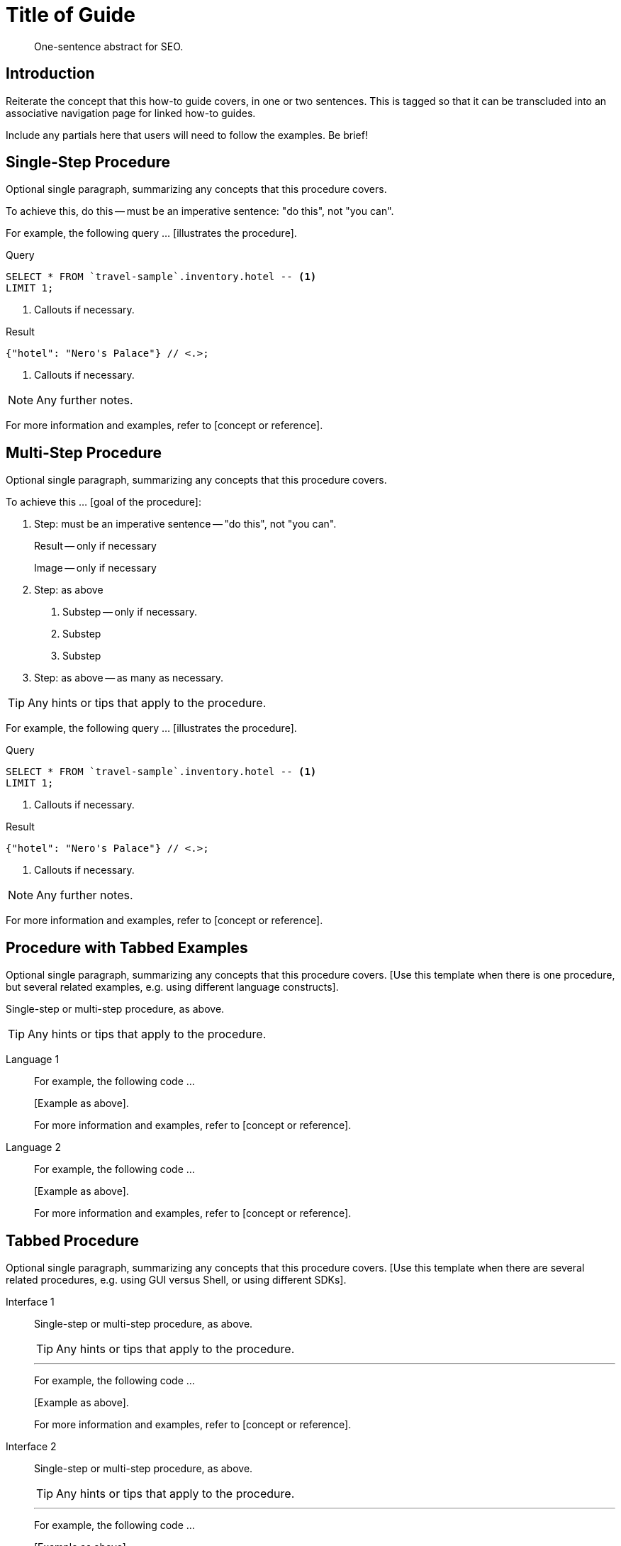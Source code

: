 = Title of Guide
:page-topic-type: guide
:page-partial:
:page-pagination:
:imagesdir: ../assets/images
:description: One-sentence abstract for SEO.

[abstract]
{description}

== Introduction

// tag::intro[]
Reiterate the concept that this how-to guide covers, in one or two sentences.
This is tagged so that it can be transcluded into an associative navigation page for linked how-to guides.
// end::intro[]

Include any partials here that users will need to follow the examples.
Be brief!

== Single-Step Procedure

Optional single paragraph, summarizing any concepts that this procedure covers.

To achieve this, do this -- must be an imperative sentence: "do this", not "you can".

For example, the following query ... [illustrates the procedure].

====
.Query
[source,sql++]
----
SELECT * FROM `travel-sample`.inventory.hotel -- <.>
LIMIT 1;
----

<.> Callouts if necessary.

.Result
[source,json]
----
{"hotel": "Nero's Palace"} // <.>;
----

<.> Callouts if necessary.
====

NOTE: Any further notes.

For more information and examples, refer to [concept or reference].

== Multi-Step Procedure

Optional single paragraph, summarizing any concepts that this procedure covers.

To achieve this ... [goal of the procedure]:

1. Step: must be an imperative sentence -- "do this", not "you can".
+
Result -- only if necessary
+
Image -- only if necessary

2. Step: as above

   a. Substep -- only if necessary.

   b. Substep

   c. Substep

3. Step: as above -- as many as necessary.

TIP: Any hints or tips that apply to the procedure.

For example, the following query ... [illustrates the procedure].

====
.Query
[source,sql++]
----
SELECT * FROM `travel-sample`.inventory.hotel -- <.>
LIMIT 1;
----

<.> Callouts if necessary.

.Result
[source,json]
----
{"hotel": "Nero's Palace"} // <.>;
----

<.> Callouts if necessary.
====

NOTE: Any further notes.

For more information and examples, refer to [concept or reference].

== Procedure with Tabbed Examples

Optional single paragraph, summarizing any concepts that this procedure covers.
[Use this template when there is one procedure, but several related examples, e.g. using different language constructs].

Single-step or multi-step procedure, as above.

TIP: Any hints or tips that apply to the procedure.

[tabs]
====
Language 1::
+
--
For example, the following code ...

[Example as above].

For more information and examples, refer to [concept or reference].
--

Language 2::
+
--
For example, the following code ...

[Example as above].

For more information and examples, refer to [concept or reference].
--
====

== Tabbed Procedure

Optional single paragraph, summarizing any concepts that this procedure covers.
[Use this template when there are several related procedures, e.g. using GUI versus Shell, or using different SDKs].

[tabs]
====
Interface 1::
+
--
Single-step or multi-step procedure, as above.

TIP: Any hints or tips that apply to the procedure.

'''

For example, the following code ...

[Example as above].

For more information and examples, refer to [concept or reference].
--

Interface 2::
+
--
Single-step or multi-step procedure, as above.

TIP: Any hints or tips that apply to the procedure.

'''

For example, the following code ...

[Example as above].

For more information and examples, refer to [concept or reference].
--
====

== Related Links

Explanations:

* Link(s) to concept topics, if available.

Reference:

* Link(s) to reference topics, if available.

Tutorials:

* Link(s) to tutorials, if available

SDK topics:

* C
| .NET
| Go
| Java
| Node.js
| PHP
| Python
| Ruby
| Scala

